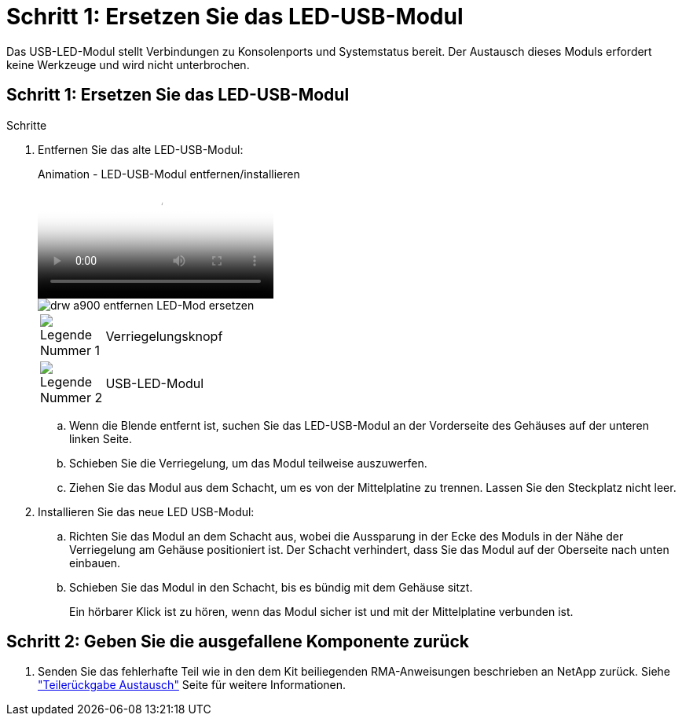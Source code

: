 = Schritt 1: Ersetzen Sie das LED-USB-Modul
:allow-uri-read: 


Das USB-LED-Modul stellt Verbindungen zu Konsolenports und Systemstatus bereit. Der Austausch dieses Moduls erfordert keine Werkzeuge und wird nicht unterbrochen.



== Schritt 1: Ersetzen Sie das LED-USB-Modul

.Schritte
. Entfernen Sie das alte LED-USB-Modul:
+
.Animation - LED-USB-Modul entfernen/installieren
video::eb715462-cc20-454f-bcf9-adf9016af84e[panopto]
+
image::../media/drw_a900_remove_replace_LED_mod.png[drw a900 entfernen LED-Mod ersetzen]

+
[cols="10,90"]
|===


 a| 
image:../media/legend_icon_01.png["Legende Nummer 1"]
 a| 
Verriegelungsknopf



 a| 
image:../media/legend_icon_02.png["Legende Nummer 2"]
 a| 
USB-LED-Modul

|===
+
.. Wenn die Blende entfernt ist, suchen Sie das LED-USB-Modul an der Vorderseite des Gehäuses auf der unteren linken Seite.
.. Schieben Sie die Verriegelung, um das Modul teilweise auszuwerfen.
.. Ziehen Sie das Modul aus dem Schacht, um es von der Mittelplatine zu trennen. Lassen Sie den Steckplatz nicht leer.


. Installieren Sie das neue LED USB-Modul:
+
.. Richten Sie das Modul an dem Schacht aus, wobei die Aussparung in der Ecke des Moduls in der Nähe der Verriegelung am Gehäuse positioniert ist. Der Schacht verhindert, dass Sie das Modul auf der Oberseite nach unten einbauen.
.. Schieben Sie das Modul in den Schacht, bis es bündig mit dem Gehäuse sitzt.
+
Ein hörbarer Klick ist zu hören, wenn das Modul sicher ist und mit der Mittelplatine verbunden ist.







== Schritt 2: Geben Sie die ausgefallene Komponente zurück

. Senden Sie das fehlerhafte Teil wie in den dem Kit beiliegenden RMA-Anweisungen beschrieben an NetApp zurück. Siehe https://mysupport.netapp.com/site/info/rma["Teilerückgabe  Austausch"^] Seite für weitere Informationen.

